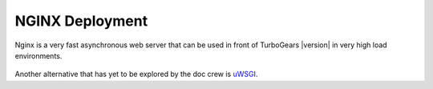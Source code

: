 NGINX Deployment
-----------------

Nginx is a very fast asynchronous web server that can be used in front
of TurboGears |version| in very high load environments.

   .. toctree::
      :maxdepth: 1

      load_balance.rst

Another alternative that has yet to be explored by the doc crew is
`uWSGI <http://projects.unbit.it/uwsgi/wiki/RunOnNginx>`_.
